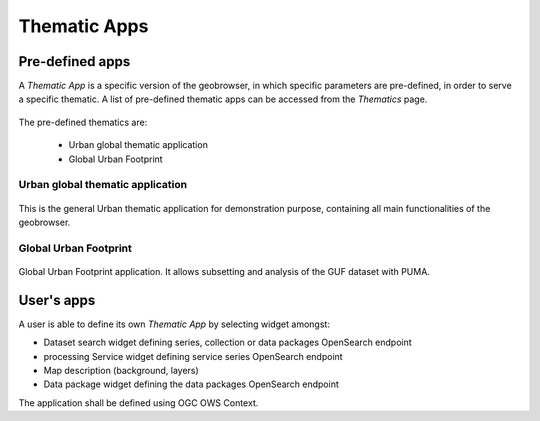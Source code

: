 Thematic Apps
=============

Pre-defined apps
----------------

A *Thematic App* is a specific version of the geobrowser, in which specific parameters are pre-defined, in order to serve a specific thematic.
A list of pre-defined thematic apps can be accessed from the *Thematics* page.

.. figure:: ../includes/thematic_apps.png
	:figclass: img-border img-max-width
	:scale: 80%

The pre-defined thematics are:

	- Urban global thematic application
	- Global Urban Footprint

Urban global thematic application
~~~~~~~~~~~~~~~~~~~~~~~~~~~~~~~~~

.. figure:: ../includes/thematic_apps_global.png
	:figclass: img-border img-max-width
	:scale: 80%

This is the general Urban thematic application for demonstration purpose, containing all main functionalities of the geobrowser.

Global Urban Footprint
~~~~~~~~~~~~~~~~~~~~~~

.. figure:: ../includes/thematic_apps_guf.png
	:figclass: img-border img-max-width
	:scale: 80%

Global Urban Footprint application. It allows subsetting and analysis of the GUF dataset with PUMA.

User's apps
-----------

A user is able to define its own *Thematic App* by selecting widget amongst:

- Dataset search widget defining series, collection or data packages OpenSearch endpoint
- processing Service widget defining service series OpenSearch endpoint
- Map description (background, layers)
- Data package widget defining the data packages OpenSearch endpoint
The application shall be defined using OGC OWS Context.

.. req:: TS-FUN-500
	:show:

	This section describes how a user can create its own thematic application.
